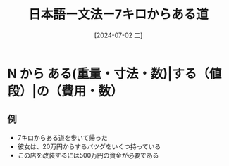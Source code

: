 :PROPERTIES:
:ID:       2102ae54-2f64-4b7e-b54c-5f63f966603b
:END:
#+title: 日本語ー文法ー7キロからある道
#+filetags: :日本語:
#+date: [2024-07-02 二]
#+last_modified: [2024-07-05 五 23:23]


* N から ある(重量・寸法・数)|する（値段）|の（費用・数）

** 例
- 7キロからある道を歩いて帰った
- 彼女は、20万円からするバツグをいくつ持っている
- この店を改装するには500万円の資金が必要である
